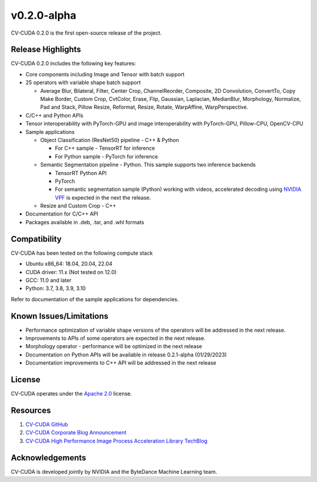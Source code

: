 ..
  # SPDX-FileCopyrightText: Copyright (c) 2022-2023 NVIDIA CORPORATION & AFFILIATES. All rights reserved.
  # SPDX-License-Identifier: Apache-2.0
  #
  # Licensed under the Apache License, Version 2.0 (the "License");
  # you may not use this file except in compliance with the License.
  # You may obtain a copy of the License at
  #
  # http://www.apache.org/licenses/LICENSE-2.0
  #
  # Unless required by applicable law or agreed to in writing, software
  # distributed under the License is distributed on an "AS IS" BASIS,
  # WITHOUT WARRANTIES OR CONDITIONS OF ANY KIND, either express or implied.
  # See the License for the specific language governing permissions and
  # limitations under the License.

.. _v0.2.0-alpha:

v0.2.0-alpha
============

CV-CUDA 0.2.0 is the first open-source release of the project.

Release Highlights
------------------

CV-CUDA 0.2.0 includes the following key features:

* Core components including Image and Tensor with batch support
* 25 operators with variable shape batch support

  -  Average Blur, Bilateral, Filter, Center Crop, ChannelReorder, Composite, 2D Convolution, ConvertTo, Copy Make Border, Custom Crop, CvtColor, Erase, Flip, Gaussian, Laplacian, MedianBlur, Morphology, Normalize, Pad and Stack, Pillow Resize, Reformat, Resize, Rotate, WarpAffine, WarpPerspective.
* C/C++ and Python APIs
* Tensor interoperability with PyTorch-GPU and image interoperability with PyTorch-GPU, Pillow-CPU, OpenCV-CPU
* Sample applications

  - Object Classification (ResNet50) pipeline - C++ & Python

    + For C++ sample - TensorRT for inference
    + For Python sample - PyTorch for inference
  - Semantic Segmentation pipeline - Python. This sample supports two inference backends

    + TensorRT Python API
    + PyTorch
    + For semantic segmentation sample (Python) working with videos, accelerated decoding using `NVIDIA VPF <https://github.com/NVIDIA/VideoProcessingFramework>`_ is expected in the next the release.
  - Resize and Custom Crop - C++
* Documentation for C/C++ API
* Packages available in .deb, .tar, and .whl formats


Compatibility
-------------
CV-CUDA has been tested on the following compute stack

*  Ubuntu x86_64: 18.04, 20.04, 22.04
*  CUDA driver: 11.x (Not tested on 12.0)
*  GCC: 11.0 and later
*  Python: 3.7, 3.8, 3.9, 3.10

Refer to documentation of the sample applications for dependencies.


Known Issues/Limitations
------------------------
*  Performance optimization of variable shape versions of the operators will be addressed in the next release.
*  Improvements to APIs of some operators are expected in the next release.
*  Morphology operator - performance will be optimized in the next release
*  Documentation on Python APIs will be available in release 0.2.1-alpha (01/29/2023)
*  Documentation improvements to C++ API will be addressed in the next release


License
-------
CV-CUDA operates under the `Apache 2.0 <https://github.com/CVCUDA/CV-CUDA/blob/main/LICENSE.md>`_ license.


Resources
---------

1.  `CV-CUDA GitHub <https://github.com/CVCUDA>`_
2.  `CV-CUDA Corporate Blog Announcement <https://blogs.nvidia.com/blog/2022/09/20/computer-vision-cloud/>`_
3.  `CV-CUDA High Performance Image Process Acceleration Library TechBlog <https://developer.nvidia.com/zh-cn/blog/cv-cuda-high-performance-image-processing/>`_


Acknowledgements
-----------------
CV-CUDA is developed jointly by NVIDIA and the ByteDance Machine Learning team.
